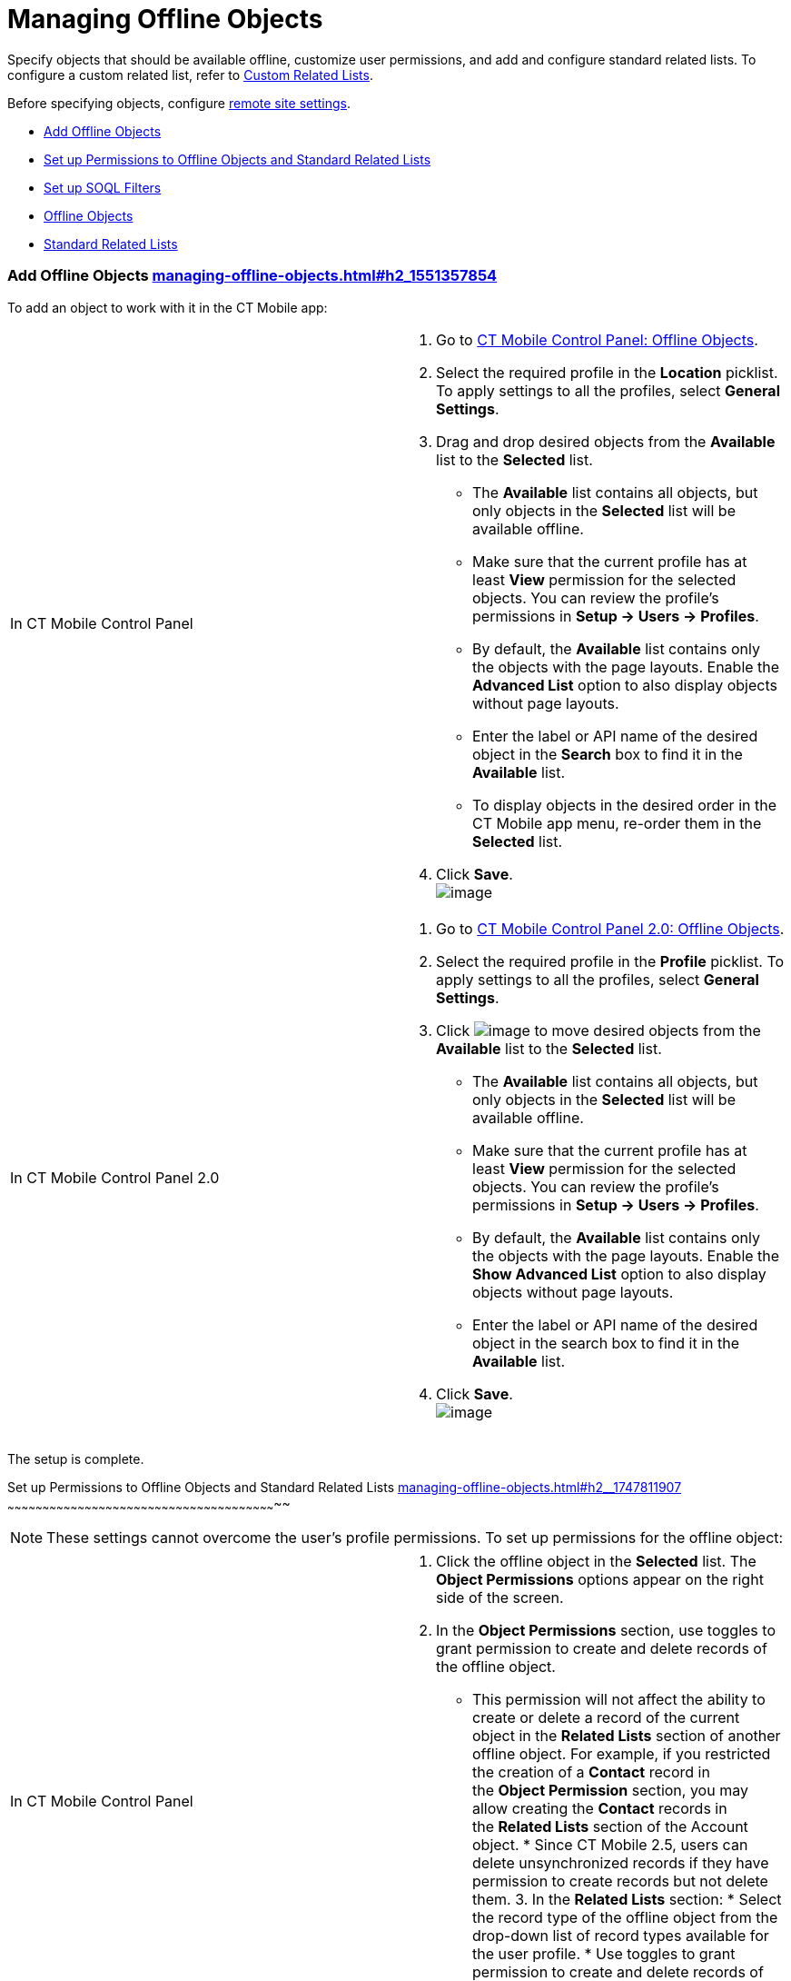 = Managing Offline Objects

Specify objects that should be available offline, customize user
permissions, and add and configure standard related lists. To configure
a custom related list, refer
to https://help.customertimes.com/smart/project-ct-mobile-en/custom-related-lists[Custom
Related Lists]. 

Before specifying objects,
configure https://help.customertimes.com/smart/project-ct-mobile-en/remote-site-settings[remote
site settings]. +

* link:managing-offline-objects.html#h2_1551357854[Add Offline Objects]
* link:managing-offline-objects.html#h2__1747811907[Set up Permissions
to Offline Objects and Standard Related Lists]
* link:managing-offline-objects.html#h2_879469097[Set up SOQL Filters]
* link:managing-offline-objects.html#h3_1468985423[Offline Objects]
* link:managing-offline-objects.html#h3__264512811[Standard Related
Lists]

[[h2_1551357854]]
Add Offline Objects link:managing-offline-objects.html#h2_1551357854[]
~~~~~~~~~~~~~~~~~~~~~~~~~~~~~~~~~~~~~~~~~~~~~~~~~~~~~~~~~~~~~~~~~~~~~~

To add an object to work with it in the CT Mobile app:

[width="100%",cols="50%,50%",]
|=======================================================================
|In CT Mobile Control Panel a|
1.  Go to
https://help.customertimes.com/smart/project-ct-mobile-en/ct-mobile-control-panel-offline-objects[CT
Mobile Control Panel: Offline Objects].
2.  Select the required profile in the *Location* picklist. To apply
settings to all the profiles, select *General Settings*. 
3.  Drag and drop desired objects from the *Available* list to the
*Selected* list.
* The *Available* list contains all objects, but only objects in the
*Selected* list will be available offline.
* Make sure that the current profile has at least *View* permission for
the selected objects. You can review the profile’s permissions in *Setup
→ Users → Profiles*.
* By default, the *Available* list contains only the objects with the
page layouts. Enable the *Advanced List* option to also display objects
without page layouts.
* Enter the label or API name of the desired object in the *Search* box
to find it in the *Available* list.
* To display objects in the desired order in the CT Mobile app menu,
re-order them in the *Selected* list.
4.  Click *Save*. +
image:../Storage/ct-mobile-en-publication/CT%20mobile%20rest/attachments/62556095/62556079.png[image]

|In CT Mobile Control Panel 2.0 a|
1.  Go
to https://help.customertimes.com/smart/project-ct-mobile-en/ct-mobile-control-panel-offline-objects-new[CT
Mobile Control Panel 2.0: Offline Objects].
2.  Select the required profile in the *Profile* picklist. To apply
settings to all the profiles, select *General Settings*.
3.  Click image:../Storage/ct-mobile-en-publication/managing-offline-objects/ctm-control-panel-new-move-icon.png[image]
to move desired objects from the *Available* list to the *Selected*
list.
* The *Available* list contains all objects, but only objects in the
*Selected* list will be available offline.
* Make sure that the current profile has at least *View* permission for
the selected objects. You can review the profile’s permissions in *Setup
→ Users → Profiles*.
* By default, the *Available* list contains only the objects with the
page layouts. Enable the *Show Advanced List* option to also display
objects without page layouts.
* Enter the label or API name of the desired object in the search box to
find it in the *Available* list.
4.  Click *Save*. +
image:../Storage/ct-mobile-en-publication/managing-offline-objects/ctm-control-panel-new-emanaging-offline-objects-add-offline-objects.png[image]

|=======================================================================

The setup is complete.

[[h2__1747811907]]
Set up Permissions to Offline Objects and Standard Related Lists
link:managing-offline-objects.html#h2__1747811907[]
~~~~~~~~~~~~~~~~~~~~~~~~~~~~~~~~~~~~~~~~~~~~~~~~~~~~~~~~~~~~~~~~~~~~~~~~~~~~~~~~~~~~~~~~~~~~~~~~~~~~~~~~~~~~~~~~~~~~

[NOTE]
====
These settings cannot overcome the user's profile permissions. To set up permissions for the offline object:
====

[width="100%",cols="50%,50%",]
|=======================================================================
|In CT Mobile Control Panel a|
1.  Click the offline object in the *Selected* list. The *Object
Permissions* options appear on the right side of the screen.
2.  In the *Object Permissions* section, use toggles to grant permission
to create and delete records of the offline object.
* This permission will not affect the ability to create or delete a
record of the current object in the *Related Lists* section of another
offline object. For example, if you restricted the creation of
a *Contact* record in the *Object Permission* section, you may allow
creating the *Contact* records in the *Related Lists* section of
the [.object]#Account# object. * Since CT Mobile 2.5, users can delete unsynchronized records if they have permission to create records but not delete them. 3. In the *Related Lists* section: * Select the record type of the offline object from the drop-down list of record types available for the user profile. * Use toggles to grant permission to create and delete records of the standard related lists. 4. Click *Save*. + For more information, refer to https://help.customertimes.com/smart/project-ct-mobile-en/standard-related-lists[Standard Related Lists]. + image:../Storage/ct-mobile-en-publication/CT%20mobile%20rest/attachments/47745340/47745401.png[image] |In CT Mobile Control Panel 2.0 a| 1. Click the offline object in the *Selected* list. 2. In the *Allowed to* section, use checkboxes to grant permission to *create* and *delete* records of the offline object. 1. This permission will not affect the ability to create or delete a record of the current object in the *Related Lists* section of another offline object. For example, if you restricted the creation of a *Contact* record in the *Allowed to* section, you may allow creating the *Contact* records in the *Related Lists* section of the [.object]#Account# object.
2.  Since CT Mobile 2.5, users can delete unsynchronized records if they
have permission to create records but not delete them.
3.  In the *Related Lists* tab:
1.  Select the record type of the offline object from the drop-down list
of record types available for the user profile.  +
If a record has no custom record type associated with it, then
the _Master_ record type will be used.
2.  Use checkboxes to grant permission to *create* and *delete* records
of the standard related lists.
4.  Click *Save*. +
For more information, refer
to https://help.customertimes.com/smart/project-ct-mobile-en/standard-related-lists[Standard
Related Lists]. +
image:../Storage/ct-mobile-en-publication/managing-offline-objects/ctm-control-panel-new-managing-offline-objects-related-lists.png[image]

|=======================================================================

The permissions are set. +

You can also specify the icon for an offline object to display on
the **Main** tab
via https://help.salesforce.com/articleView?id=creating_custom_object_tabs.htm&type=5[the
standard Salesforce procedure]. 

image:../Storage/ct-mobile-en-publication/CT%20mobile%20rest/attachments/47745340/permissions-offline-objects-related-lists.png[image]

image:../Storage/ct-mobile-en-publication/CT%20mobile%20rest/attachments/47745340/permisson_settings_win_en.png[image]

image:../Storage/ct-mobile-en-publication/Objects%20and%20Related%20Lists%20Permissions%20Kotlin.png[image]

[[h2_879469097]]
Set up SOQL Filters link:managing-offline-objects.html#h2_879469097[]
~~~~~~~~~~~~~~~~~~~~~~~~~~~~~~~~~~~~~~~~~~~~~~~~~~~~~~~~~~~~~~~~~~~~~

SOQL filters are available both for offline objects and standard related
lists.

[width="100%",cols="50%,50%",]
|=======================================================================
|In CT Mobile Control Panel a|
image:../Storage/ct-mobile-en-publication/CT%20mobile%20rest/attachments/62556095/62556082.png[image]

Click the SOQL filter icon to specify the required criteria.

image:../Storage/ct-mobile-en-publication/CT%20mobile%20rest/attachments/62556095/62556080.png[image] +

|In CT Mobile Control Panel 2.0 a|
image:../Storage/ct-mobile-en-publication/managing-offline-objects/ctm-control-panel-new-managing-offline-objects-SOQL-filters.png[image]Click
the *Filter* tab to specify the required criteria for the offline
object, or *Add Filter* button for the related list. 

image:../Storage/ct-mobile-en-publication/managing-offline-objects/ctm-control-panel-new-managing-offline-objects-SOQL-filters-details.png[image] +

|=======================================================================

 +

[[h3_1468985423]]
Offline Objects link:managing-offline-objects.html#h3_1468985423[]
^^^^^^^^^^^^^^^^^^^^^^^^^^^^^^^^^^^^^^^^^^^^^^^^^^^^^^^^^^^^^^^^^^

Use SOQL filters to sort the records of selected offline objects, and
download only those records that meet the criteria to your mobile
device.

Add the Load more records button to allow users to load one or more
records that do not meet the filter conditions.

To set up a SOQL filter:

[width="100%",cols="50%,50%",]
|=======================================================================
|In CT Mobile Control Panel a|
1.  In the *Object Permission* section, click the setup icon
image:../Storage/ct-mobile-en-publication/CT%20mobile%20rest/attachments/62556095/62556081.png[image]
next to the offline object.
2.  In the *Query Editor* window, add criteria by specifying a field,
operator, and required value. All SOQL syntax is supported. 
3.  Click *Add new filter criteria* to add a new line if required.
4.  Enable the *Filter logic* and define the criteria logic, e.g.,
[.apiobject]#1 and 2 or 3#. 5. Click *Save*. |In CT Mobile Control Panel 2.0 a| 1. Click the *Filter* tab of the selected offline object. 2. Click *Add Filter* button and add criteria by specifying a field, operator, and required value. All SOQL syntax is supported. 3. Click *Add Filter* to add a new line if required. 4. Click *Add Group* to define the AND/OR criteria logic. 5. Click *Add Sorting and Limit* to specify sorting criteria, order, and records display limit. 6. Click *Save*. 
|======================================================================= 

The SOQL filter is configured. Here is an example with the SOQL subquery. [width="100%",cols="100%",] |====================================================================== a| javascript:void(0)[Copy Code] Code a| .... WHERE AccountId__c IN (SELECT Id FROM Account WHERE isActive__c = true) .... |====================================================================== [[h3__264512811]] Standard Related Lists link:managing-offline-objects.html#h3__264512811[]
^^^^^^^^^^^^^^^^^^^^^^^^^^^^^^^^^^^^^^^^^^^^^^^^^^^^^^^^^^^^^^^^^^^^^^^^^

Set up SOQL filters and use the toggle in the CT Mobile app to switch
the display between all downloaded records of a standard related list
and only those that meet the criteria.

[NOTE]
====
Currently, SOQL filters are not applied to standard related lists. + To set up a SOQL filter:
====

[width="100%",cols="50%,50%",]
|=======================================================================
|In CT Mobile Control Panel a|
1.  Click the setup icon
image:../Storage/ct-mobile-en-publication/CT%20mobile%20rest/attachments/62556095/62556081.png[image]
next to the desired standard related list.
2.  In the *Query Editor* tab, add criteria by specifying a field,
operator, and required value. +
Filter criteria for related lists are carried out in the CT Mobile app
and do not support full SOQL syntax from Salesforce. Specify the simple
criteria. +
3.  Click *Add new filter criteria* to add a new line if required.
4.  Enable the *Filter logic* and define the criteria logic, e.g.,
[.apiobject]#1 and 2 or 3#.
5.  In the *Display Settings* tab, enable
https://help.customertimes.com/smart/project-ct-mobile-en/timeline-view[the
timeline view] if needed.
6.  Click *Save*.

|In CT Mobile Control Panel 2.0 a|
1.  Click *Add Filter* button for the selected standard related list.
2.  Add criteria by specifying a field, operator, and required
value. All SOQL syntax is supported.
3.  Click *Add Filter* to add a new line if required.
4.  Click *Add Group* to define the AND/OR criteria logic.
5.  Click *Add Sorting and Limit* to specify sorting criteria, order,
and records display limit.
6.  Click *Save*.  +

|=======================================================================

The SOQL filter is configured. Here are some examples:

[width="100%",cols="100%",]
|===============================
a|
javascript:void(0)[Copy Code]

Code

a|
....
WHERE Boolean__c = true limit 10
....

|===============================

 +

[width="100%",cols="100%",]
|=================================
a|
javascript:void(0)[Copy Code]

Code

a|
....
order by StarDate__c desc limit 10
....

|=================================

Since CT Mobile 2.5, users can delete unsynchronized records if they
have permission to create records but not delete
them.image:../Storage/ct-mobile-en-publication/Related%20Lists%20SOQL%20ios.PNG[image]
